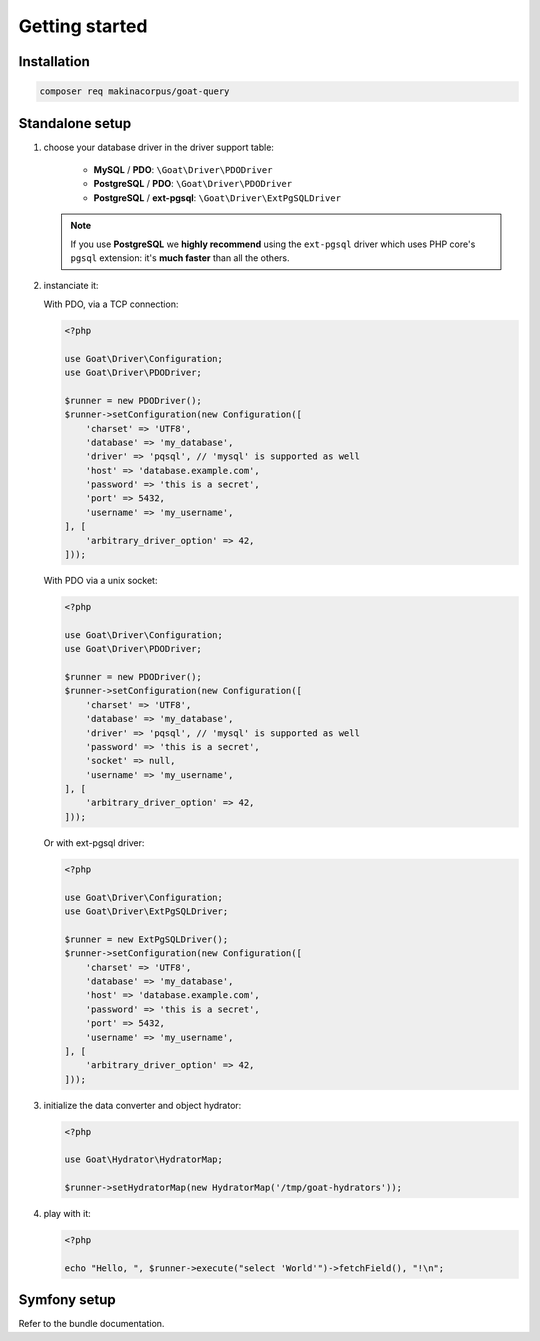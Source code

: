 Getting started
===============

Installation
^^^^^^^^^^^^

.. code-block:: sh

   composer req makinacorpus/goat-query

Standalone setup
^^^^^^^^^^^^^^^^

1. choose your database driver in the driver support table:

    * **MySQL** / **PDO**: ``\Goat\Driver\PDODriver``
    * **PostgreSQL** / **PDO**: ``\Goat\Driver\PDODriver``
    * **PostgreSQL** / **ext-pgsql**: ``\Goat\Driver\ExtPgSQLDriver``

   .. note::

      If you use **PostgreSQL** we **highly recommend** using the ``ext-pgsql``
      driver which uses PHP core's ``pgsql`` extension: it's **much faster**
      than all the others.

2. instanciate it:

   With PDO, via a TCP connection:

   .. code-block:: php

      <?php

      use Goat\Driver\Configuration;
      use Goat\Driver\PDODriver;

      $runner = new PDODriver();
      $runner->setConfiguration(new Configuration([
          'charset' => 'UTF8',
          'database' => 'my_database',
          'driver' => 'pqsql', // 'mysql' is supported as well
          'host' => 'database.example.com',
          'password' => 'this is a secret',
          'port' => 5432,
          'username' => 'my_username',
      ], [
          'arbitrary_driver_option' => 42,
      ]));

   With PDO via a unix socket:

   .. code-block:: php

      <?php

      use Goat\Driver\Configuration;
      use Goat\Driver\PDODriver;

      $runner = new PDODriver();
      $runner->setConfiguration(new Configuration([
          'charset' => 'UTF8',
          'database' => 'my_database',
          'driver' => 'pqsql', // 'mysql' is supported as well
          'password' => 'this is a secret',
          'socket' => null,
          'username' => 'my_username',
      ], [
          'arbitrary_driver_option' => 42,
      ]));

   Or with ext-pgsql driver:

   .. code-block:: php

      <?php

      use Goat\Driver\Configuration;
      use Goat\Driver\ExtPgSQLDriver;

      $runner = new ExtPgSQLDriver();
      $runner->setConfiguration(new Configuration([
          'charset' => 'UTF8',
          'database' => 'my_database',
          'host' => 'database.example.com',
          'password' => 'this is a secret',
          'port' => 5432,
          'username' => 'my_username',
      ], [
          'arbitrary_driver_option' => 42,
      ]));


3. initialize the data converter and object hydrator:

   .. code-block:: php

      <?php

      use Goat\Hydrator\HydratorMap;

      $runner->setHydratorMap(new HydratorMap('/tmp/goat-hydrators'));

4. play with it:

   .. code-block:: php

      <?php

      echo "Hello, ", $runner->execute("select 'World'")->fetchField(), "!\n";

Symfony setup
^^^^^^^^^^^^^

Refer to the bundle documentation.
